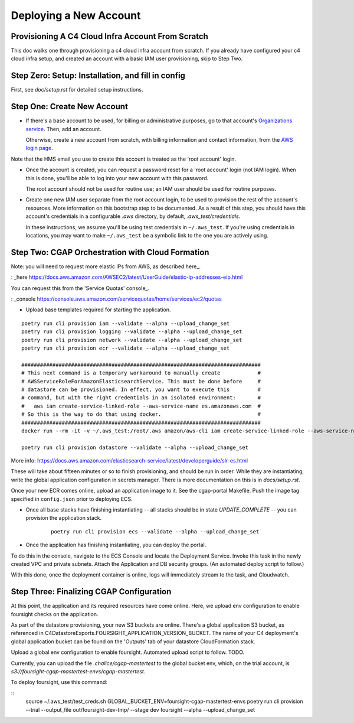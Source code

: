 =======================
Deploying a New Account
=======================
Provisioning A C4 Cloud Infra Account From Scratch
--------------------------------------------------

This doc walks one through provisioning a c4 cloud infra account from scratch. If you already have configured your c4
cloud infra setup, and created an account with a basic IAM user provisioning, skip to Step Two.

Step Zero: Setup: Installation, and fill in config
--------------------------------------------------

First, see `doc/setup.rst` for detailed setup instructions.

Step One: Create New Account
----------------------------

* If there's a base account to be used, for billing or administrative purposes, go to that account's `Organizations
  service <https://console.aws.amazon.com/organizations/home?#/accounts>`_. Then, add an account.

  Otherwise, create a new account from scratch, with billing information and contact information, from the `AWS login
  page <https://aws.amazon.com/>`_.

Note that the HMS email you use to create this account is treated as the 'root account' login.

* Once the account is created, you can request a password reset for a 'root account' login (not IAM login). When this
  is done, you'll be able to log into your new account with this password.

  The root account should not be used for routine use; an IAM user should be used for routine purposes.

* Create one new IAM user separate from the root account login, to be used to provision the rest of the account's
  resources. More information on this bootstrap step to be documented. As a result of this step, you should have this
  account's credentials in a configurable `.aws` directory, by default, `.aws_test/credentials`.

  In these instructions, we assume you'll be using test credentials in ``~/.aws_test``.
  If you're using credentials in locations, you may want to make ``~/.aws_test`` be a symbolic link
  to the one you are actively using.


Step Two: CGAP Orchestration with Cloud Formation
-------------------------------------------------

Note: you will need to request more elastic IPs from AWS, as described here_.

: _here https://docs.aws.amazon.com/AWSEC2/latest/UserGuide/elastic-ip-addresses-eip.html

You can request this from the 'Service Quotas' console_.

: _console https://console.aws.amazon.com/servicequotas/home/services/ec2/quotas

* Upload base templates required for starting the application.

::

    poetry run cli provision iam --validate --alpha --upload_change_set
    poetry run cli provision logging --validate --alpha --upload_change_set
    poetry run cli provision network --validate --alpha --upload_change_set
    poetry run cli provision ecr --validate --alpha --upload_change_set

    #############################################################################
    # This next command is a temporary workaround to manually create            #
    # AWSServiceRoleForAmazonElasticsearchService. This must be done before     #
    # datastore can be provisioned. In effect, you want to execute this         #
    # command, but with the right credentials in an isolated environment:       #
    #   aws iam create-service-linked-role --aws-service-name es.amazonaws.com  #
    # So this is the way to do that using docker.                               #
    #############################################################################
    docker run --rm -it -v ~/.aws_test:/root/.aws amazon/aws-cli iam create-service-linked-role --aws-service-name ecs.amazonaws.com

    poetry run cli provision datastore --validate --alpha --upload_change_set

More info: https://docs.aws.amazon.com/elasticsearch-service/latest/developerguide/slr-es.html


These will take about fifteen minutes or so to finish provisioning, and should be run in order.
While they are instantiating, write the global application configuration in secrets manager.
There is more documentation on this is in `docs/setup.rst`.

Once your new ECR comes online, upload an application image to it.
See the cgap-portal Makefile. Push the image tag specified in ``config.json`` prior to deploying ECS.

* Once all base stacks have finishing instantiating -- all stacks should be in state `UPDATE_COMPLETE` -- you can
  provision the application stack.

   ::

     poetry run cli provision ecs --validate --alpha --upload_change_set

* Once the application has finishing instantiating, you can deploy the portal.

To do this in the console, navigate to the ECS Console and locate the Deployment Service. Invoke this task in the newly
created VPC and private subnets. Attach the Application and DB security groups. (An automated deploy script to follow.)

With this done, once the deployment container is online, logs will immediately stream to the task, and Cloudwatch.


Step Three: Finalizing CGAP Configuration
-----------------------------------------

At this point, the application and its required resources have come online. Here, we upload env configuration to enable
foursight checks on the application.

As part of the datastore provisioning, your new S3 buckets are online. There's a global application S3 bucket, as
referenced in C4DatastoreExports.FOURSIGHT_APPLICATION_VERSION_BUCKET. The name of your C4 deployment's global
application bucket can be found on the 'Outputs' tab of your datastore CloudFormation stack.

Upload a global env configuration to enable foursight. Automated upload script to follow. TODO.

Currently, you can upload the file `.chalice/cgap-mastertest` to the global bucket env, which, on the trial account, is
`s3://foursight-cgap-mastertest-envs/cgap-mastertest`.

To deploy foursight, use this command:

::
    source ~/.aws_test/test_creds.sh
    GLOBAL_BUCKET_ENV=foursight-cgap-mastertest-envs poetry run cli provision --trial --output_file out/foursight-dev-tmp/ --stage dev foursight --alpha --upload_change_set
